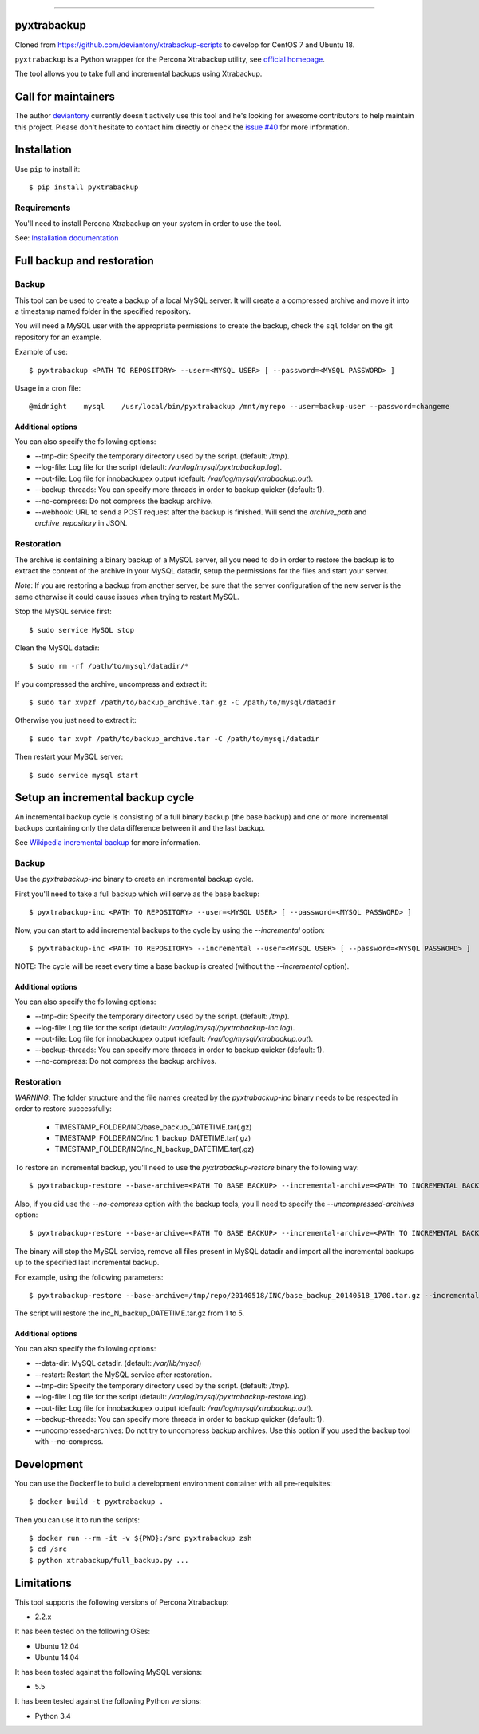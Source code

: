 .. -*- restructuredtext -*-

============

.. image:: https://badges.gitter.im/Join%20Chat.svg
   :alt: Join the chat at https://gitter.im/deviantony/xtrabackup-scripts
   :target: https://gitter.im/deviantony/xtrabackup-scripts?utm_source=badge&utm_medium=badge&utm_campaign=pr-badge&utm_content=badge
pyxtrabackup
============

Cloned from https://github.com/deviantony/xtrabackup-scripts to develop for CentOS 7 and Ubuntu 18.



``pyxtrabackup`` is a Python wrapper for the Percona Xtrabackup utility, see `official homepage <http://www.percona.com/software/percona-xtrabackup>`_.

The tool allows you to take full and incremental backups using Xtrabackup.

Call for maintainers
====================

The author `deviantony <https://github.com/deviantony>`_ currently doesn't actively use this tool and he's looking for awesome contributors to help maintain this project. Please don't hesitate to contact him directly or check the `issue #40 <https://github.com/deviantony/xtrabackup-scripts/issues/40>`_ for more information.

Installation
============

Use ``pip`` to install it::

   $ pip install pyxtrabackup


Requirements
------------

You'll need to install Percona Xtrabackup on your system in order to use the tool.

See: `Installation documentation <http://www.percona.com/doc/percona-xtrabackup/installation.html>`_

Full backup and restoration
===========================

Backup
------

This tool can be used to create a backup of a local MySQL server. It will create a a compressed archive and move it into a timestamp named folder in the specified repository.

You will need a MySQL user with the appropriate permissions to create the backup, check the ``sql`` folder on the git repository for an example.

Example of use::

$ pyxtrabackup <PATH TO REPOSITORY> --user=<MYSQL USER> [ --password=<MYSQL PASSWORD> ]

Usage in a cron file::

@midnight    mysql    /usr/local/bin/pyxtrabackup /mnt/myrepo --user=backup-user --password=changeme

Additional options
^^^^^^^^^^^^^^^^^^

You can also specify the following options:

* --tmp-dir: Specify the temporary directory used by the script. (default: */tmp*).
* --log-file: Log file for the script (default: */var/log/mysql/pyxtrabackup.log*).
* --out-file: Log file for innobackupex output (default: */var/log/mysql/xtrabackup.out*).
* --backup-threads: You can specify more threads in order to backup quicker (default: 1).
* --no-compress: Do not compress the backup archive.
* --webhook: URL to send a POST request after the backup is finished. Will send the *archive_path* and *archive_repository* in JSON.

Restoration
-----------

The archive is containing a binary backup of a MySQL server, all you need to do in order to restore the backup is to extract the content of the archive in your MySQL datadir, setup the permissions for the files and start your server.

*Note*: If you are restoring a backup from another server, be sure that the server configuration of the new server is the same otherwise it could cause issues when trying to restart MySQL.

Stop the MySQL service first::

$ sudo service MySQL stop

Clean the MySQL datadir::

$ sudo rm -rf /path/to/mysql/datadir/*

If you compressed the archive, uncompress and extract it::

$ sudo tar xvpzf /path/to/backup_archive.tar.gz -C /path/to/mysql/datadir

Otherwise you just need to extract it::

$ sudo tar xvpf /path/to/backup_archive.tar -C /path/to/mysql/datadir

Then restart your MySQL server::

$ sudo service mysql start

Setup an incremental backup cycle
=================================

An incremental backup cycle is consisting of a full binary backup (the base backup) and one or more incremental backups containing only the data difference between it and the last backup.

See `Wikipedia incremental backup`_ for more information.

Backup
------

Use the *pyxtrabackup-inc* binary to create an incremental backup cycle.

First you'll need to take a full backup which will serve as the base backup: ::

$ pyxtrabackup-inc <PATH TO REPOSITORY> --user=<MYSQL USER> [ --password=<MYSQL PASSWORD> ]

Now, you can start to add incremental backups to the cycle by using the *--incremental* option: ::

$ pyxtrabackup-inc <PATH TO REPOSITORY> --incremental --user=<MYSQL USER> [ --password=<MYSQL PASSWORD> ]

NOTE: The cycle will be reset every time a base backup is created (without the *--incremental* option).

Additional options
^^^^^^^^^^^^^^^^^^

You can also specify the following options:

* --tmp-dir: Specify the temporary directory used by the script. (default: */tmp*).
* --log-file: Log file for the script (default: */var/log/mysql/pyxtrabackup-inc.log*).
* --out-file: Log file for innobackupex output (default: */var/log/mysql/xtrabackup.out*).
* --backup-threads: You can specify more threads in order to backup quicker (default: 1).
* --no-compress: Do not compress the backup archives.


Restoration
-----------

*WARNING*: The folder structure and the file names created by the *pyxtrabackup-inc* binary needs to be respected in order to restore successfully:

 *  TIMESTAMP_FOLDER/INC/base_backup_DATETIME.tar(.gz)
 *  TIMESTAMP_FOLDER/INC/inc_1_backup_DATETIME.tar(.gz)
 *  TIMESTAMP_FOLDER/INC/inc_N_backup_DATETIME.tar(.gz)

To restore an incremental backup, you'll need to use the *pyxtrabackup-restore* binary the following way: ::

$ pyxtrabackup-restore --base-archive=<PATH TO BASE BACKUP> --incremental-archive=<PATH TO INCREMENTAL BACKUP> --user=<MYSQL USER>

Also, if you did use the *--no-compress* option with the backup tools, you'll need to specify the *--uncompressed-archives* option: ::

$ pyxtrabackup-restore --base-archive=<PATH TO BASE BACKUP> --incremental-archive=<PATH TO INCREMENTAL BACKUP> --user=<MYSQL USER> --uncompressed-archives

The binary will stop the MySQL service, remove all files present in MySQL datadir and import all the incremental backups up to the specified last incremental backup.

For example, using the following parameters: ::

$ pyxtrabackup-restore --base-archive=/tmp/repo/20140518/INC/base_backup_20140518_1700.tar.gz --incremental-archive=/tmp/repo/20140518/INC/inc_backup_5_20140518_2200.gz --user=backup-user

The script will restore the inc_N_backup_DATETIME.tar.gz from 1 to 5.

Additional options
^^^^^^^^^^^^^^^^^^

You can also specify the following options:

* --data-dir: MySQL datadir. (default: */var/lib/mysql*)
* --restart: Restart the MySQL service after restoration.
* --tmp-dir: Specify the temporary directory used by the script. (default: */tmp*).
* --log-file: Log file for the script (default: */var/log/mysql/pyxtrabackup-restore.log*).
* --out-file: Log file for innobackupex output (default: */var/log/mysql/xtrabackup.out*).
* --backup-threads: You can specify more threads in order to backup quicker (default: 1).
* --uncompressed-archives: Do not try to uncompress backup archives. Use this option if you used the backup tool with --no-compress.


Development
===========

You can use the Dockerfile to build a development environment container with all pre-requisites: ::

$ docker build -t pyxtrabackup .

Then you can use it to run the scripts: ::

$ docker run --rm -it -v ${PWD}:/src pyxtrabackup zsh
$ cd /src
$ python xtrabackup/full_backup.py ...


Limitations
===========

This tool supports the following versions of Percona Xtrabackup:

* 2.2.x

It has been tested on the following OSes:

* Ubuntu 12.04
* Ubuntu 14.04

It has been tested against the following MySQL versions:

* 5.5

It has been tested against the following Python versions:

* Python 3.4

.. _Wikipedia incremental backup: http://en.wikipedia.org/wiki/Incremental_backup
